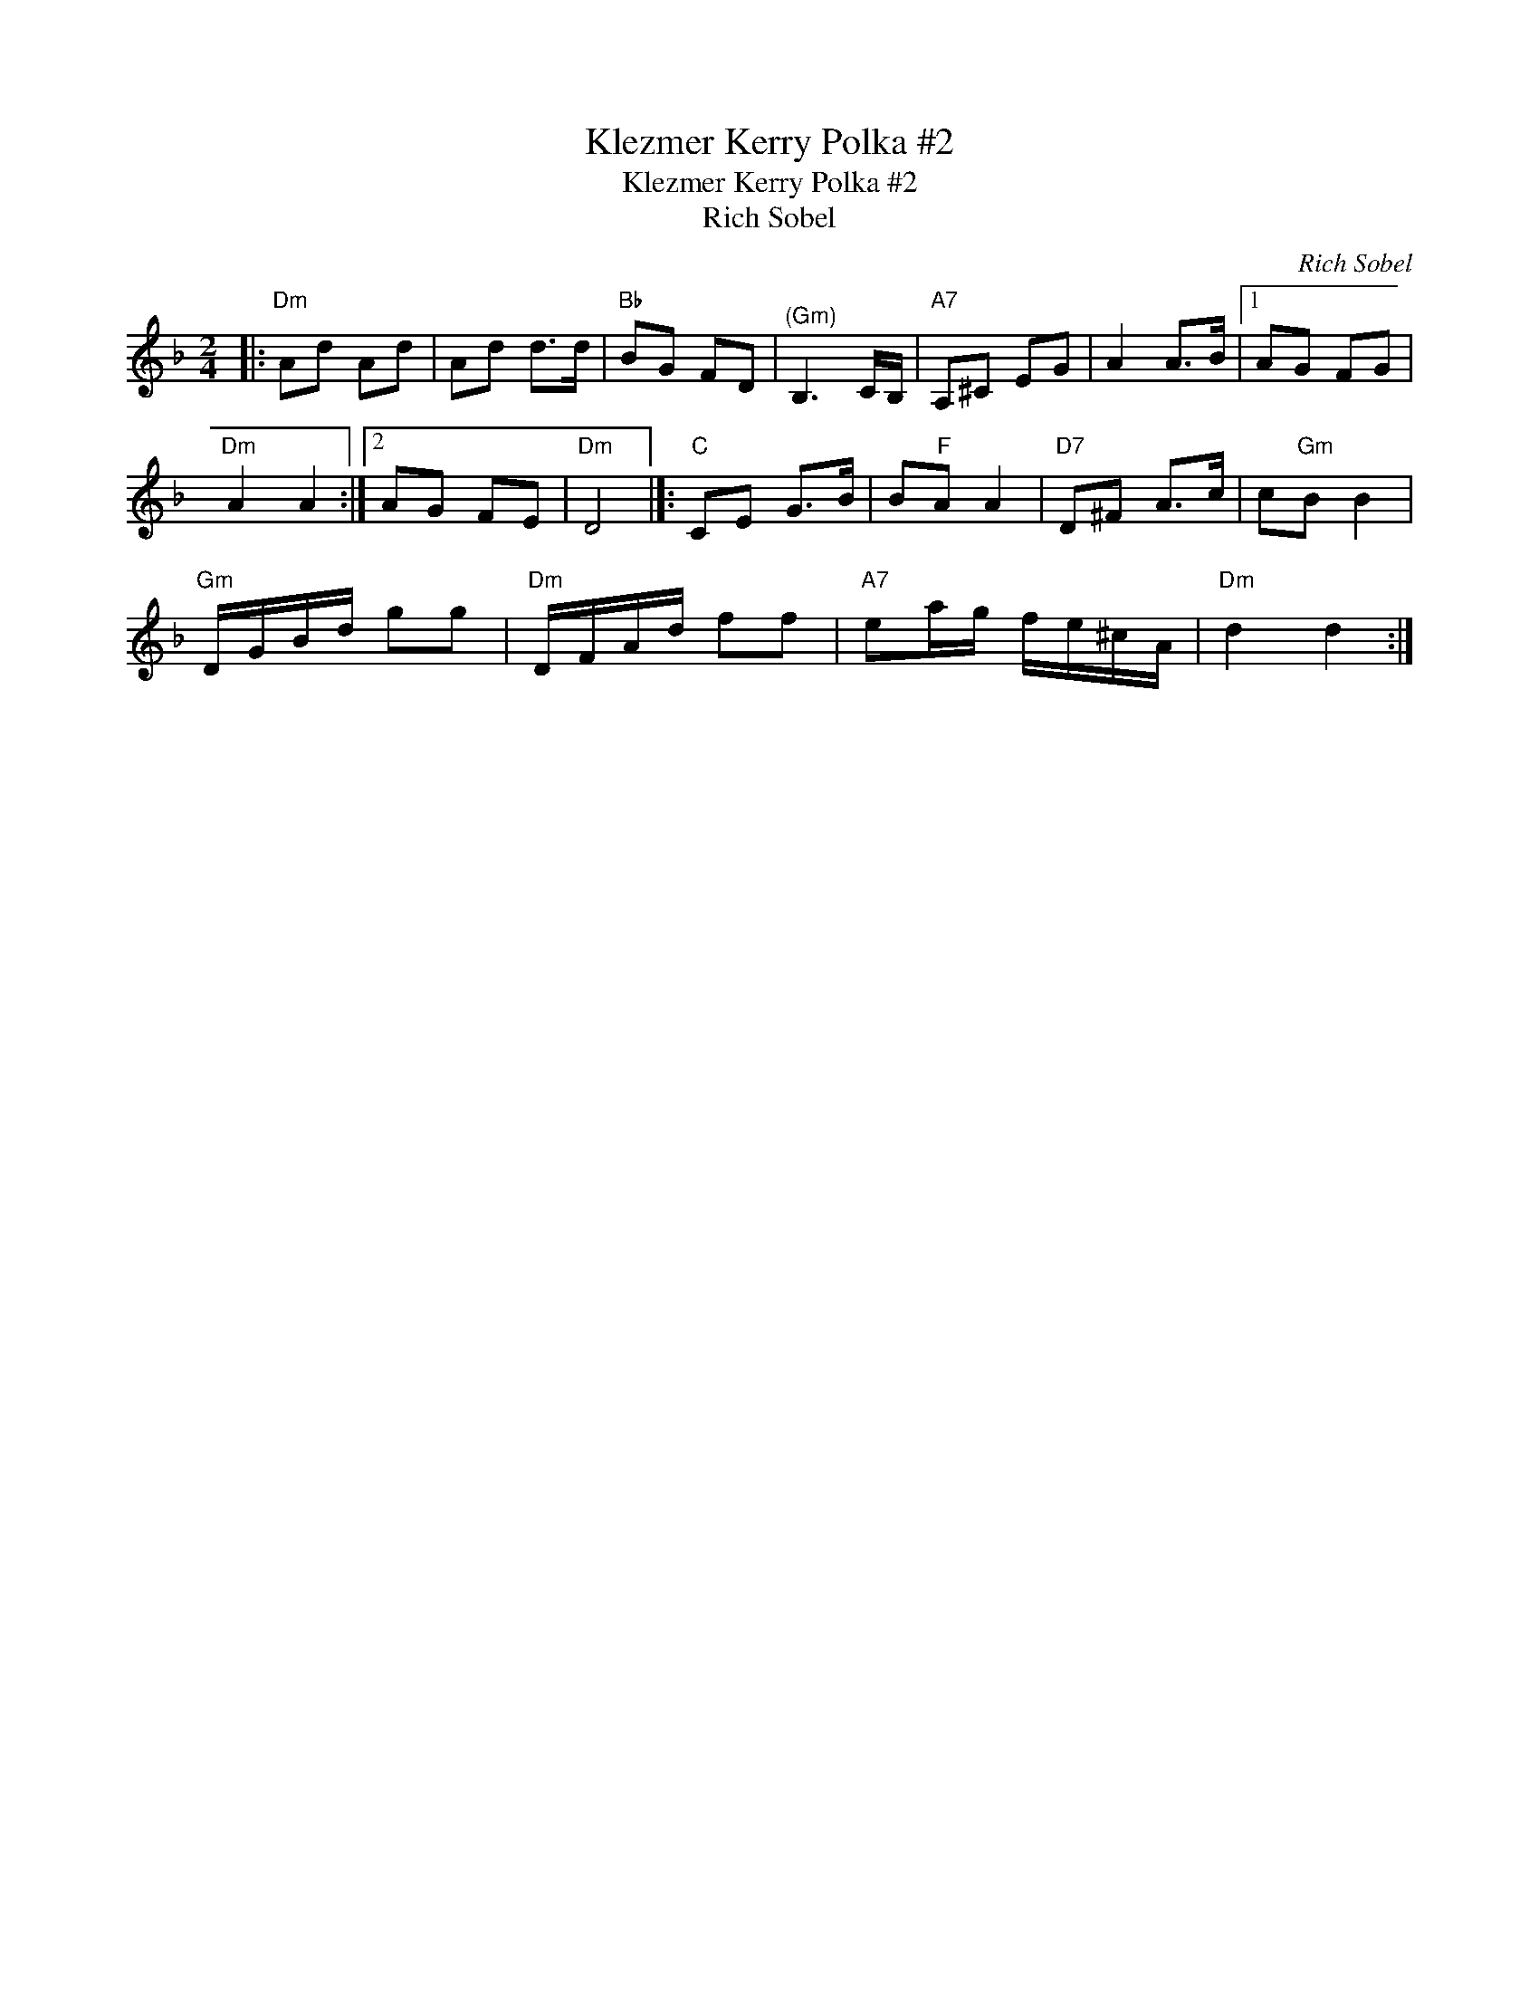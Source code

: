 X:1
T:Klezmer Kerry Polka #2
T:Klezmer Kerry Polka #2
T:Rich Sobel
C:Rich Sobel
L:1/8
M:2/4
K:Dmin
V:1 treble 
V:1
|:"Dm" Ad Ad | Ad d>d |"Bb" BG FD |"^(Gm)" B,3 C/B,/ |"A7" A,^C EG | A2 A>B |1 AG FG | %7
"Dm" A2 A2 :|2 AG FE |"Dm" D4 |]:"C" CE G>B | B"F"A A2 |"D7" D^F A>c | c"Gm"B B2 | %14
"Gm" D/G/B/d/ gg |"Dm" D/F/A/d/ ff |"A7" ea/g/ f/e/^c/A/ |"Dm" d2 d2 :| %18

